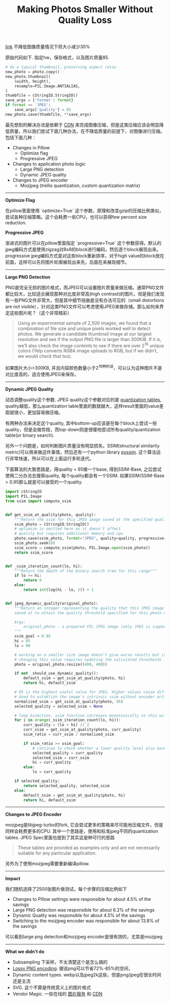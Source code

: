 #+title: Making Photos Smaller Without Quality Loss

[[https://engineeringblog.yelp.com/2017/06/making-photos-smaller.html][link]] 不降低图像质量情况下将大小减少30%

原始代码如下. 指定hw，保存格式，以及图片质量85.
#+BEGIN_SRC Python
# do a typical thumbnail, preserving aspect ratio
new_photo = photo.copy()
new_photo.thumbnail(
    (width, height),
    resample=PIL.Image.ANTIALIAS,
)
thumbfile = cStringIO.StringIO()
save_args = {'format': format}
if format == 'JPEG':
    save_args['quality'] = 85
new_photo.save(thumbfile, **save_args)
#+END_SRC

最先想到的解决办法是依赖于 [[https://www.fastly.com/io][CDN]] 来完成图像压缩，但是这类压缩应该会明显降低质量，所以我们尝试下面几种办法，在不降低质量的前提下，对图像进行压缩。包括下面几种：
- Changes in Pillow
  - Optimize flag
  - Progressive JPEG
- Changes to application photo logic
  - Large PNG detection
  - Dynamic JPEG quality
- Changes to JPEG encoder
  - Mozjpeg (trellis quantization, custom quantization matrix)

-----
*Optimize Flag*

在pillow里面使用 `optimize=True` 这个参数，原理和改变gzip的压缩比例类似，尝试各种压缩策略。这个会耗费一些CPU，也可以获得few percent size reduction.

*Progressive JPEG*

渐进式的图片可以在pillow里面指定 `progressive=True` 这个参数获得。默认的jpeg编码方式是使用zigzag对8x8的block进行编码，然后逐个block展现出来。progressive jpeg编码方式是对这些block重新排序，对于high value的block放在前面，这样可以先将图片轮廓展现出来先，后面在来展现细节。

-----
*Large PNG Detection*

PNG是完全无损的图片格式，而JPEG可以设置图片质量来做压缩。通常PNG文件都比较大，比较适合展现那种对比度非常高(high contrast)的图片。但是我们发现有一些PNG文件非常大，但是其中细节扭曲是没有办法可见的（small distortions are not visible），针对这类PNG文件可以考虑使用JPEG来做存储。那么如何来界定这些图片呢？（这个非常精彩）

#+BEGIN_QUOTE
Using an experimental sample of 2,500 images, we found that a combination of file size and unique pixels worked well to detect photos. We generate a candidate thumbnail image at our largest resolution and see if the output PNG file is larger than 300KiB. If it is, we’ll also check the image contents to see if there are over 2^16 unique colors (Yelp converts RGBA image uploads to RGB, but if we didn’t, we would check that too).
#+END_QUOTE

如果图片大小>300KB, 并且内容颜色数量小于2^16种的话，可以认为这种图片不是对比度高的，适合使用JPEG来保存。

-----
*Dynamic JPEG Quality*

动态调整quality这个参数. JPEG quality这个参数对应的是 [[http://www.robertstocker.co.uk/jpeg/jpeg_new_10.htm][quantization tables]], quality越低，那么quantization table里面的数就越大，这样result里面的value差距就很小，更加容易做压缩。

有两种办法来决定这个quality, 其中bottom-up应该是在每个block上尝试一些quality，但是会做剪枝，而top-down则是很傻地尝试所有quality/quantization table(or binary search).

另外一个问题是，如何判断图片质量没有明显损失。SSIM(structural similarity metric)可以用来做这件事情，然后还有一个python library [[https://github.com/jterrace/pyssim/][pyssim]]. 这个算法运行非常快速，所以可以在上面运行多轮迭代。

下面算法的大致思路是，用quality = 95做一个base, 得到SSIM-Base, 之后尝试使用二分办法去搜索quality, 每个quality都会有一个SSIM. 如果SSIM/SSIM-Base > 0.95那么就是可以接受的一个quality.

#+BEGIN_SRC Python
import cStringIO
import PIL.Image
from ssim import compute_ssim


def get_ssim_at_quality(photo, quality):
    """Return the ssim for this JPEG image saved at the specified quality"""
    ssim_photo = cStringIO.StringIO()
    # optimize is omitted here as it doesn't affect
    # quality but requires additional memory and cpu
    photo.save(ssim_photo, format="JPEG", quality=quality, progressive=True)
    ssim_photo.seek(0)
    ssim_score = compute_ssim(photo, PIL.Image.open(ssim_photo))
    return ssim_score


def _ssim_iteration_count(lo, hi):
    """Return the depth of the binary search tree for this range"""
    if lo >= hi:
        return 0
    else:
        return int(log(hi - lo, 2)) + 1


def jpeg_dynamic_quality(original_photo):
    """Return an integer representing the quality that this JPEG image should be
    saved at to attain the quality threshold specified for this photo class.

    Args:
        original_photo - a prepared PIL JPEG image (only JPEG is supported)
    """
    ssim_goal = 0.95
    hi = 85
    lo = 80

    # working on a smaller size image doesn't give worse results but is faster
    # changing this value requires updating the calculated thresholds
    photo = original_photo.resize((400, 400))

    if not _should_use_dynamic_quality():
        default_ssim = get_ssim_at_quality(photo, hi)
        return hi, default_ssim

    # 95 is the highest useful value for JPEG. Higher values cause different behavior
    # Used to establish the image's intrinsic ssim without encoder artifacts
    normalized_ssim = get_ssim_at_quality(photo, 95)
    selected_quality = selected_ssim = None

    # loop bisection. ssim function increases monotonically so this will converge
    for i in xrange(_ssim_iteration_count(lo, hi)):
        curr_quality = (lo + hi) // 2
        curr_ssim = get_ssim_at_quality(photo, curr_quality)
        ssim_ratio = curr_ssim / normalized_ssim

        if ssim_ratio >= ssim_goal:
            # continue to check whether a lower quality level also exceeds the goal
            selected_quality = curr_quality
            selected_ssim = curr_ssim
            hi = curr_quality
        else:
            lo = curr_quality

    if selected_quality:
        return selected_quality, selected_ssim
    else:
        default_ssim = get_ssim_at_quality(photo, hi)
        return hi, default_ssim
#+END_SRC

-----
*Changes to JPEG Encoder*

mozjpeg是libjpeg-turbo的fork, 它会尝试更多的策略来尽可能地压缩文件，但是同样会耗费更多的CPU. 其中一个思路是，使用和标准jpeg不同的quantization tables. JPEG Spec里面也提到了其实这是种可行的思路
#+BEGIN_QUOTE
These tables are provided as examples only and are not necessarily suitable for any particular application.
#+END_QUOTE
另外为了使用mozjpeg需要重新编译pillow.

-----
*Impact*

我们随机选择了2500张图片做测试，每个步骤的压缩比例如下
- Changes to Pillow settings were responsible for about 4.5% of the savings
- Large PNG detection was responsible for about 6.2% of the savings
- Dynamic Quality was responsible for about 4.5% of the savings
- Switching to the mozjpeg encoder was responsible for about 13.8% of the savings
可以看到large png detection和mozjpeg encoder是很有效的，尤其是mozjpeg

-----
*What we didn’t do*
- Subsampling 下采样，不太清楚这个是怎么搞的
- [[https://pngmini.com/lossypng.html][Lossy PNG encoding]]. 据说png可以节省72%-85%的空间，
- Dynamic content types. webp以及jpeg2k这些，但是png/jpeg在很长时间还是主流
- SVG. 这个不算是传统意义上的图片格式
- Vendor Magic. 一些在线的 [[https://github.com/thumbor/thumbor][图片服务]] 和 [[https://www.fastly.com/io][CDN]]
